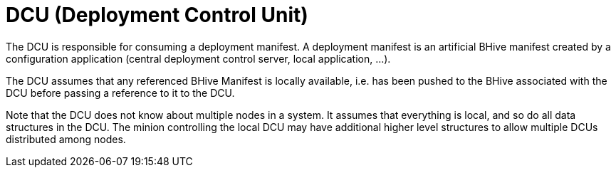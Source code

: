 = DCU (Deployment Control Unit)

The DCU is responsible for consuming a deployment manifest. A deployment manifest is an artificial BHive manifest created by a configuration application (central deployment control server, local application, ...).

The DCU assumes that any referenced BHive Manifest is locally available, i.e. has been pushed to the BHive associated with the DCU before passing a reference to it to the DCU.

Note that the DCU does not know about multiple nodes in a system. It assumes that everything is local, and so do all data structures in the DCU. The minion controlling the local DCU may have additional higher level structures to allow multiple DCUs distributed among nodes.
